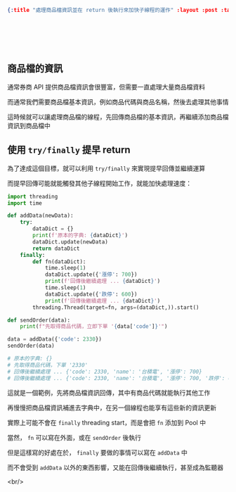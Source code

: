 #+OPTIONS: toc:nil
#+BEGIN_SRC json :noexport:
{:title "處理商品檔資訊並在 return 後執行來加快子線程的運作" :layout :post :tags ["python" "trading" "threading"] :toc false}
#+END_SRC
* 　
[[../../img/not-by-ai/tw/written-by-human/svg/Written-By-Human-Not-By-AI-Badge-white.svg]]

** 商品檔的資訊

通常券商 API 提供商品檔資訊會很豐富，但需要一直處理大量商品檔資料

而通常我們需要商品檔基本資訊，例如商品代碼與商品名稱，然後去處理其他事情

這時候就可以讓處理商品檔的線程，先回傳商品檔的基本資訊，再繼續添加商品檔資訊到商品檔中

** 使用 =try/finally= 提早 return

為了達成這個目標，就可以利用 =try/finally= 來實現提早回傳並繼續運算

而提早回傳可能就能觸發其他子線程開始工作，就能加快處理速度：

#+begin_src python
import threading
import time

def addData(newData):
    try:
        dataDict = {}
        print(f'原本的字典: {dataDict}')
        dataDict.update(newData)
        return dataDict
    finally:
        def fn(dataDict):
            time.sleep(1)
            dataDict.update({'漲停': 700})
            print(f'回傳後繼續處理 ... {dataDict}')
            time.sleep(1)
            dataDict.update({'跌停': 600})
            print(f'回傳後繼續處理 ... {dataDict}')
        threading.Thread(target=fn, args=(dataDict,)).start()

def sendOrder(data):
    print(f"先取得商品代碼，立即下單 '{data['code']}'")

data = addData({'code': 2330})
sendOrder(data)

# 原本的字典: {}
# 先取得商品代碼，下單 '2330'
# 回傳後繼續處理 ... {'code': 2330, 'name': '台積電', '漲停': 700}
# 回傳後繼續處理 ... {'code': 2330, 'name': '台積電', '漲停': 700, '跌停': 600}
#+end_src

這就是一個範例，先將商品檔資訊回傳，其中有商品代碼就能執行其他工作

再慢慢把商品檔資訊補進去字典中，在另一個線程也能享有這些新的資訊更新

實際上可能不會在 =finally= threading start，而是會把 =fn= 添加到 Pool 中

當然， =fn= 可以寫在外面，或在 =sendOrder= 後執行

但是這樣寫的好處在於， =finally= 要做的事情可以寫在 =addData= 中

而不會受到 =addData= 以外的東西影響，又能在回傳後繼續執行，甚至成為監聽器

<br/>
